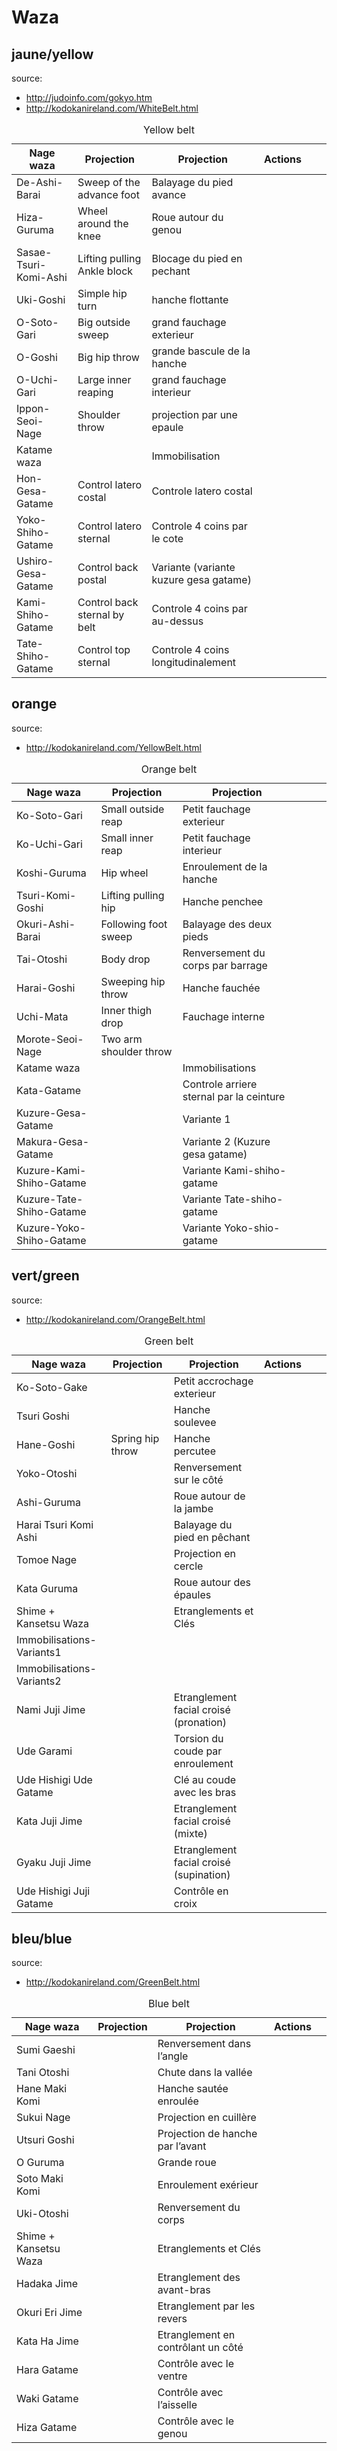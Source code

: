 * Waza
** jaune/yellow
  source:
- http://judoinfo.com/gokyo.htm
- http://kodokanireland.com/WhiteBelt.html

#+CAPTION: Yellow belt
#+NAME:   tab:basic-data
|-----------------------+------------------------------+----------------------------------------+---------------------------------------------+--------------------------------------+---------------------------------|
| Nage waza             | Projection                   | Projection                             | Actions                                     |                                      |                                 |
|-----------------------+------------------------------+----------------------------------------+---------------------------------------------+--------------------------------------+---------------------------------|
| De-Ashi-Barai         | Sweep of the advance foot    | Balayage du pied avance                | [[./img/yellow/de_ashi_barai-330x150.jpg]]      | [[./img/yellow/deashibarai.gif]]         | [[./img/yellow/deashibarai2.gif]]   |
| Hiza-Guruma           | Wheel around the knee        | Roue autour du genou                   | [[./img/yellow/hiza_guruma-328x135.jpg]]        | [[./img/yellow/hizaguruma.gif]]          | [[./img/yellow/hizaguruma2.gif]]    |
| Sasae-Tsuri-Komi-Ashi | Lifting pulling Ankle block  | Blocage du pied en pechant             | [[./img/yellow/Sasae-Tsuri-Komi-Ashi.gif]]      | [[./img/yellow/sasaetsurikomiashi.gif]]  |                                 |
| Uki-Goshi             | Simple hip turn              | hanche flottante                       | [[./img/yellow/uki_goshi-331x188.jpg]]          | [[./img/yellow/ukigoshi.gif]]            | [[./img/yellow/ukigoshi2.gif]]      |
| O-Soto-Gari           | Big outside sweep            | grand fauchage exterieur               | [[./img/yellow/O_soto_gari1-332x168.jpg]]       | [[./img/yellow/osotogari.gif]]           | [[./img/yellow/osotogari2.gif]]     |
| O-Goshi               | Big hip throw                | grande bascule de la hanche            | [[./img/yellow/o_goshi2-329x142.jpg]]           | [[./img/yellow/ogoshi.gif]]              | [[./img/yellow/ogoshi2.gif]]        |
| O-Uchi-Gari           | Large inner reaping          | grand fauchage interieur               | [[./img/yellow/O-Uchi-Gari.gif]]                | [[./img/yellow/ouchigari.gif]]           | [[./img/yellow/ouchigari2.gif]]     |
| Ippon-Seoi-Nage       | Shoulder throw               | projection par une epaule              | [[./img/yellow/ippon_seoi_nage-330x138.jpg]]    | [[./img/yellow/ipponseoinage.gif]]       | [[./img/yellow/ipponseoinage2.gif]] |
|-----------------------+------------------------------+----------------------------------------+---------------------------------------------+--------------------------------------+---------------------------------|
| Katame waza           |                              | Immobilisation                         |                                             |                                      |                                 |
|-----------------------+------------------------------+----------------------------------------+---------------------------------------------+--------------------------------------+---------------------------------|
| Hon-Gesa-Gatame       | Control latero costal        | Controle latero costal                 | [[./img/yellow/Hon_gesa_gatame-262x159.jpg]]    | [[./img/yellow/hon_kesa_gatame1.gif]]    |                                 |
| Yoko-Shiho-Gatame     | Control latero sternal       | Controle 4 coins par le cote           | [[./img/yellow/yoko_shiho_gatame-263x182.jpg]]  | [[./img/yellow/yoko_shiho_gatame.gif]]   |                                 |
| Ushiro-Gesa-Gatame    | Control back postal          | Variante (variante kuzure gesa gatame) | [[./img/yellow/ushiro_gesa_gatame-266x179.jpg]] | [[./img/yellow/ushiro_kesa_gatame1.gif]] |                                 |
| Kami-Shiho-Gatame     | Control back sternal by belt | Controle 4 coins par au-dessus         | [[./img/yellow/kami_shiho_gatame-274x157.jpg]]  | [[./img/yellow/kami_shiho_gatame.gif]]   |                                 |
| Tate-Shiho-Gatame     | Control top sternal          | Controle 4 coins longitudinalement     | [[./img/yellow/Tate_shiho_gatame-176x216.jpg]]  | [[./img/yellow/tate_shiho_gatame.gif]]   |                                 |
|-----------------------+------------------------------+----------------------------------------+---------------------------------------------+--------------------------------------+---------------------------------|

** orange
  source:
- http://kodokanireland.com/YellowBelt.html

#+CAPTION: Orange belt
#+NAME:   tab:basic-data
|--------------------------+------------------------+------------------------------------------+-------------------------------------------+-------------------------------------------+----------------------------------|
| Nage waza                | Projection             | Projection                               |                                           |                                           |                                  |
|--------------------------+------------------------+------------------------------------------+-------------------------------------------+-------------------------------------------+----------------------------------|
| Ko-Soto-Gari             | Small outside reap     | Petit fauchage exterieur                 | [[./img/orange/Ko-Soto-Gari.gif]]             | [[./img/orange/kosotogari.gif]]               | [[./img/orange/kosotogari2.gif]]     |
| Ko-Uchi-Gari             | Small inner reap       | Petit fauchage interieur                 | [[./img/orange/Ko-Uchi-Gari.gif]]             | [[./img/orange/1kouchi.gif]]                  | [[./img/orange/kouchigari2.gif]]     |
| Koshi-Guruma             | Hip wheel              | Enroulement de la hanche                 | [[./img/orange/Koshi-Guruma.gif]]             | [[./img/orange/koshiguruma.gif]]              | [[./img/orange/koshiguruma2.gif]]    |
| Tsuri-Komi-Goshi         | Lifting pulling hip    | Hanche penchee                           | [[./img/orange/Tsuri-Komi-Goshi.gif]]         | [[./img/orange/tsurikomigoshi.gif]]           | [[./img/orange/tsurikomigoshi2.gif]] |
| Okuri-Ashi-Barai         | Following foot sweep   | Balayage des deux pieds                  | [[./img/orange/Okuri-Ashi-Barai.gif]]         | [[./img/orange/okuriashibarai.gif]]           | [[./img/orange/okuriashibarai2.gif]] |
| Tai-Otoshi               | Body drop              | Renversement du corps par barrage        | [[./img/orange/Tai-Otoshi.gif]]               | [[./img/orange/taiotoshi.gif]]                | [[./img/orange/taiotoshi2.gif]]      |
| Harai-Goshi              | Sweeping hip throw     | Hanche fauchée                           | [[./img/orange/Harai-Goshi.gif]]              | [[./img/orange/haraigoshi.gif]]               | [[./img/orange/haraigoshi2.gif]]     |
| Uchi-Mata                | Inner thigh drop       | Fauchage interne                         | [[./img/orange/Uchi-Mata.gif]]                | [[./img/orange/uchimata.gif]]                 | [[./img/orange/uchimata2.gif]]       |
| Morote-Seoi-Nage         | Two arm shoulder throw |                                          | [[./img/orange/Morote-Seoi-Nage.gif]]         | [[./img/orange/moroteseoinage.gif]]           |                                  |
|--------------------------+------------------------+------------------------------------------+-------------------------------------------+-------------------------------------------+----------------------------------|
| Katame waza              |                        | Immobilisations                          |                                           |                                           |                                  |
|--------------------------+------------------------+------------------------------------------+-------------------------------------------+-------------------------------------------+----------------------------------|
| Kata-Gatame              |                        | Controle arriere sternal par la ceinture | [[./img/orange/Kata-Gatame.gif]]              | [[./img/orange/kata_gatame1.gif]]          |                                  |
| Kuzure-Gesa-Gatame       |                        | Variante 1                               | [[./img/orange/Kuzure-Gesa-Gatame.gif]]       | [[./img/orange/kuzure_kesa_gatame1.gif]]   |                                  |
| Makura-Gesa-Gatame       |                        | Variante 2 (Kuzure gesa gatame)          | [[./img/orange/Makura-Gesa-Gatame.gif]]       | [[./img/orange/makura_kesa_gatame.gif]]       |                                  |
| Kuzure-Kami-Shiho-Gatame |                        | Variante Kami-shiho-gatame               | [[./img/orange/Kuzure-Kami-Shiho-Gatame.gif]] | [[./img/orange/kuzure_kami_shio_gatame2.gif]] |                                  |
| Kuzure-Tate-Shiho-Gatame |                        | Variante Tate-shiho-gatame               | [[./img/orange/Kuzure-Tate-Shiho-Gatame.gif]] | [[./img/orange/Kuzure_tate_shiho_gatame.gif]] |                                  |
| Kuzure-Yoko-Shiho-Gatame |                        | Variante Yoko-shio-gatame                | [[./img/orange/Kuzure-Yoko-Shiho-Gatame.gif]] | [[./img/orange/kuzure_yoko_shio_gatame.gif]]  |                                  |
|--------------------------+------------------------+------------------------------------------+-------------------------------------------+-------------------------------------------+----------------------------------|

** vert/green
  source:
- http://kodokanireland.com/OrangeBelt.html

#+CAPTION: Green belt
#+NAME:   tab:basic-data
|---------------------------+------------------+-----------------------------------------+-------------------------------------------+------------------------------------+----------------------------|
| Nage waza                 | Projection       | Projection                              | Actions                                   |                                    |                            |
|---------------------------+------------------+-----------------------------------------+-------------------------------------------+------------------------------------+----------------------------|
| Ko-Soto-Gake              |                  | Petit accrochage exterieur              | [[./img/green/Ko-Soto-Gake.gif]]              | [[./img/green/kosotogake2.gif]]        |                            |
| Tsuri Goshi               |                  | Hanche soulevee                         | [[./img/green/tsurigoshi.gif]]                | [[./img/green/tsurigoshi.gif]]         |                            |
| Hane-Goshi                | Spring hip throw | Hanche percutee                         | [[./img/green/Hane-Goshi.gif]]                | [[./img/green/hanegoshi.gif]]          | [[./img/green/hanegoshi2.gif]] |
| Yoko-Otoshi               |                  | Renversement sur le côté                | [[./img/green/Yoko_Otoshi.gif]]               | [[./img/green/yokootoshi.gif]]         |                            |
| Ashi-Guruma               |                  | Roue autour de la jambe                 | [[./img/green/Ashi-Guruma.gif]]               | [[./img/green/ashiguruma.gif]]         |                            |
| Harai Tsuri Komi Ashi     |                  | Balayage du pied en pêchant             | [[./img/green/haraitsumikomiashi.gif]]        | [[./img/green/haraitsumikomiashi.gif]] |                            |
| Tomoe Nage                |                  | Projection en cercle                    | [[./img/green/Tomoe-Nage.gif]]                | [[./img/green/tomoenage.gif]]          |                            |
| Kata Guruma               |                  | Roue autour des épaules                 | [[./img/green/Kata-Guruma.gif]]               | [[./img/green/kataguruma.gif]]         |                            |
|---------------------------+------------------+-----------------------------------------+-------------------------------------------+------------------------------------+----------------------------|
| Shime + Kansetsu Waza     |                  | Etranglements et Clés                   |                                           |                                    |                            |
|---------------------------+------------------+-----------------------------------------+-------------------------------------------+------------------------------------+----------------------------|
| Immobilisations-Variants1 |                  |                                         | [[./img/green/Immobilisations-Variants1.gif]] |                                    |                            |
| Immobilisations-Variants2 |                  |                                         | [[./img/green/Immobilisations-Variants2.gif]] |                                    |                            |
| Nami Juji Jime            |                  | Etranglement facial croisé (pronation)  | [[./img/green/namijujijime2.jpg]]             |                                    |                            |
| Ude Garami                |                  | Torsion du coude par enroulement        | [[./img/green/udegarami.jpg]]                 |                                    |                            |
| Ude Hishigi Ude Gatame    |                  | Clé au coude avec les bras              | [[./img/green/udehishigiudegatame.gif]]       |                                    |                            |
| Kata Juji Jime            |                  | Etranglement facial croisé (mixte)      | [[./img/green/katajujijime.jpg]]              |                                    |                            |
| Gyaku Juji Jime           |                  | Etranglement facial croisé (supination) | [[./img/green/gyakujujijime.jpg]]             |                                    |                            |
| Ude Hishigi Juji Gatame   |                  | Contrôle en croix                       | [[./img/green/udehishigijujigatame.jpg]]      |                                    |                            |
|---------------------------+------------------+-----------------------------------------+-------------------------------------------+------------------------------------+----------------------------|
** bleu/blue
  source:
- http://kodokanireland.com/GreenBelt.html

#+CAPTION: Blue belt
#+NAME:   tab:basic-data
|-----------------------+------------+------------------------------------+-------------------------------+---------------------------|
| Nage waza             | Projection | Projection                         | Actions                       |                           |
|-----------------------+------------+------------------------------------+-------------------------------+---------------------------|
| Sumi Gaeshi           |            | Renversement dans l’angle          | [[./img/blue/sumigaeshi2.gif]]    |                           |
| Tani Otoshi           |            | Chute dans la vallée               | [[./img/blue/tani_otoshi2.gif]]   |                           |
| Hane Maki Komi        |            | Hanche sautée enroulée             | [[./img/blue/hanemakikomi4.gif]]  |                           |
| Sukui Nage            |            | Projection en cuillère             | [[./img/blue/sukui_nage2.gif]]    |                           |
| Utsuri Goshi          |            | Projection de hanche par l’avant   | [[./img/blue/utsurigoshi.gif]]    |                           |
| O Guruma              |            | Grande roue                        | [[./img/blue/oguruma2.gif]]       |                           |
| Soto Maki Komi        |            | Enroulement exérieur               | [[./img/blue/sotomakikomi.gif]]   |                           |
| Uki-Otoshi            |            | Renversement du corps              | [[./img/blue/Uki-Otoshi.gif]]     | [[./img/blue/ukiotoshi2.gif]] |
|-----------------------+------------+------------------------------------+-------------------------------+---------------------------|
| Shime + Kansetsu Waza |            | Etranglements et Clés              |                               |                           |
|-----------------------+------------+------------------------------------+-------------------------------+---------------------------|
| Hadaka Jime           |            | Etranglement des avant-bras        | [[./img/blue/hadaka_jime.jpg]]    |                           |
| Okuri Eri Jime        |            | Etranglement par les revers        | [[./img/blue/okuri_eri_jime.jpg]] |                           |
| Kata Ha Jime          |            | Etranglement en contrôlant un côté | [[./img/blue/kata_ha_jime.jpg]]   |                           |
| Hara Gatame           |            | Contrôle avec le ventre            | [[./img/blue/hara_gatame.jpg]]    |                           |
| Waki Gatame           |            | Contrôle avec l’aisselle           | [[./img/blue/waki_gatame.jpg]]    |                           |
| Hiza Gatame           |            | Contrôle avec le genou             | [[./img/blue/hiza_gatame.jpg]]    |                           |
|-----------------------+------------+------------------------------------+-------------------------------+---------------------------|

** marron/brown
  source:
- http://kodokanireland.com/BlueBelt.html

#+CAPTION: Brown belt
#+NAME:   tab:basic-data

|---------------------------+------------+--------------------------------------+---------------------------------------+-----------------------------|
| Nage waza                 | Projection | Projection                           | Actions                               |                             |
|---------------------------+------------+--------------------------------------+---------------------------------------+-----------------------------|
| Ashi-Gatame-Jime          |            |                                      | [[./img/brown/Ashi-Gatame-Jime.gif]]      |                             |
| Kata-Juji-Jime            |            |                                      | [[./img/brown/Kata-Juji-Jime.gif]]        |                             |
| Morote-Jime               |            |                                      | [[./img/brown/Morote-Jime.gif]]           |                             |
| Sode-Guruma-Jime          |            |                                      | [[./img/brown/Sode-Guruma-Jime.gif]]      |                             |
| Hara-Gatame               |            |                                      | [[./img/brown/Hara_Gatame.gif]]           |                             |
| Harai-Tsuri-Komi-Ashi     |            |                                      | [[./img/brown/Harai_Tsuri_Komi_Ashi.gif]] |                             |
| Hiza-Gatame               |            |                                      | [[./img/brown/Hiza_Gatame.gif]]           |                             |
| Juji-Gatame               |            |                                      | [[./img/brown/Juji_Gatame.gif]]           |                             |
| O-Guruma                  |            |                                      | [[./img/brown/O_Guruma.gif]]              |                             |
| O-Soto-Otoshi             |            |                                      | [[./img/brown/O_Soto_Otoshi.gif]]         |                             |
| Soto-Maki-Komi            |            |                                      | [[./img/brown/Soto_Maki_Komi.gif]]        |                             |
| Ude-Garami                |            |                                      | [[./img/brown/Ude_Garami.gif]]            |                             |
| Ude-Gatame                |            |                                      | [[./img/brown/Ude_Gatame.gif]]            |                             |
| Uki-Waza                  |            |                                      | [[./img/brown/Uki_Waza.gif]]              |                             |
| Waki-Gatame               |            |                                      | [[./img/brown/Waki_Gatame.gif]]           |                             |
| O Soto Guruma             |            | Grande roue extérieure               | [[./img/brown/o_soto_guruma.gif]]         |                             |
| Uki Waza                  |            | Technique flottée                    | [[./img/brown/ukiwaza.gif]]               |                             |
| Yoko Wakare               |            | Séparation de côté                   | [[./img/brown/yoko_wakare.gif]]           |                             |
| Yoko Guruma               |            | Roue de côté                         | [[./img/brown/yokoguruma.gif]]            |                             |
| Ushiro Goshi              |            | Projection de la jambe par l’arrière | [[./img/brown/ushirogoshi.gif]]           |                             |
| Ura Nage                  |            | Projection en se lançant en arrière  | [[./img/brown/uranage.gif]]               |                             |
| Sumi Otoshi               |            | Chute dans l’angle                   | [[./img/brown/sumiotoshi.gif]]            |                             |
| Yoko Gake                 |            | Accrochage de côté                   | [[./img/brown/yokogake.gif]]              |                             |
|---------------------------+------------+--------------------------------------+---------------------------------------+-----------------------------|
| Katame waza               |            |                                      |                                       |                             |
|---------------------------+------------+--------------------------------------+---------------------------------------+-----------------------------|
| Morote Jime               |            | Etranglement facial non croisé       | [[./img/brown/Morote-Jime.gif]]           | [[./img/brown/morotejime2.gif]] |
| Ashi Gatame Jime          |            | Etranglement avec l’aide d’une jambe | [[./img/brown/Ashi-Gatame-Jime.gif]]      |                             |
| Katate Jime               |            | Etranglement d’une seule main        | [[./img/brown/katatejime3.gif]]           |                             |
| Ude]] Hishigi Hiza Gatame |            | Hyper extension avec le genou        | [[./img/brown/Hiza_Gatame.gif]]           | [[./img/brown/hiza_gatame.jpg]] |
| Ude Hishigi Waki Gatame   |            | Hyper extension avec l aisselle      | [[./img/brown/Waki_Gatame.gif]]           | [[./img/brown/waki_gatame.jpg]] |
| Hara Gatame               |            | Hyper extension avec le ventre       | [[./img/brown/Hara_Gatame.gif]]           | [[./img/brown/hara_gatame.jpg]] |
|---------------------------+------------+--------------------------------------+---------------------------------------+-----------------------------|

Kata?
| [[./img/brown/2nd_Rear_Entry.gif]]    |
| [[./img/brown/2nd_Side_Entry.gif]]    |
| [[./img/brown/3rd_Side_Entry.gif]]    |
| [[./img/brown/4th_Entry_on_Back.gif]] |
| [[./img/brown/5th_Entry_on_Back.gif]] |
| [[./img/brown/5th_Front_Entry.gif]]   |
| [[./img/brown/6th_Front_Entry.gif]]   |

** noir/black
  source:
- http://kodokanireland.com/BrownBelt.html

#+CAPTION: Black belt
#+NAME:   tab:basic-data
|--------------+---------+---+------------------------------|
| Nage waza    | Meaning |   | Actions                      |
|--------------+---------+---+------------------------------|
| Te-Guruma    |         |   | [[./img/black/Te_Guruma.gif]]    |
| Ushiro-Goshi |         |   | [[./img/black/Ushiro_Goshi.gif]] |
| Utsuri-Goshi |         |   | [[./img/black/Utsuri_Goshi.gif]] |
| Yoko-Guruma  |         |   | [[./img/black/Yoko_Guruma.gif]]  |
|--------------+---------+---+------------------------------|
| Katame waza  |         |   |                              |
|--------------+---------+---+------------------------------|

Kata?
| [[./img/black/1st_Leg_Escape.gif]] |
| [[./img/black/2nd_Leg_Escape.gif]] |
| [[./img/black/3rd_Leg_Escape.gif]] |
| [[./img/black/3rd_Rear_Entry.gif]] |
| [[./img/black/4th_Side_Entry.gif]] |
| [[./img/black/6th_Entry_on_Back.gif]] |
| [[./img/black/7th_Entry_on_Back.gif]] |
| [[./img/black/7th_Front_Entry.gif]] |
| [[./img/black/8th_Front_Entry.gif]] |

* Glossary
|-------------------+----------------------------------------------+------------+---------------------------------|
| Japonais          | Français                                     | Japonais   | Français                        |
|-------------------+----------------------------------------------+------------+---------------------------------|
| Age               | Lever                                        | Kuzure     | Déséquilibrer                   |
| Arashi            | Tempête                                      | Kuzushi    | Déséquilibre                    |
| Ashi              | Pied, jambe                                  | Kuzushi    | Rompre, déformer la position    |
| Atama             | Tête                                         | M          |                                 |
| B                 |                                              | Mae        | Face                            |
| Barai             | Balayer                                      | Maita      | Je suis battu                   |
| Bu                | Combat, guerrier                             | Maki       | Enrouler                        |
| D                 |                                              | Mata       | Intérieur des cuisses           |
| Daki              | Prendre dans ses bras                        | Migi       | Droit, à droite                 |
| De                | Avancé, (qui est devant), en avant           | Mochi      | Prendre avec les mains          |
| Do                | Voie, chemin, tronc                          | Morote     | Deux  mains                     |
| Dori              | Prendre                                      | Mune       | Poitrine                        |
| E                 |                                              | N          |                                 |
| Eri               | Revers                                       | Nage       | Projection                      |
| Erikubiunji       | Nuque                                        | Ne         | Couché                          |
| F                 |                                              | Ni         | 2                               |
| Fumikomi          | Avancer le pied à l'intérieur                | O          |                                 |
| G                 |                                              | O          | Grand                           |
| Gaeshi            | Contre attaque, renverser                    | Obi        | Ceinture                        |
| Gake              | Prendre, exécuter                            | Okuri      | Envoyé                          |
| Garami            | Maintenir                                    | Osae       | Immobiliser                     |
| Gari              | Fauchage                                     | Otoshi     | Tombé                           |
| Gatame ( Katame ) | Contrôle, immobilisation                     | R          |                                 |
| Geiko             | exercice                                     | Rio        | Deux                            |
| Gi                | Vêtements pour la pratique des arts martiaux | Riu        | Ecole, méthode                  |
| Go                | Puissance, force, 5                          | Roku       | 6                               |
| Gokusoku          | Art de combattre en tenue légère             | S          |                                 |
| Goshi ( Kosho )   | Hanche                                       | Sabaki     | Esquiver, Tourner, Défendre     |
| Guruma            | Roue                                         | San        | 3                               |
| H                 |                                              | Sasae      | Maintenir                       |
| Hachi             | 8                                            | Seoi       | Epaule, dos                     |
| Hadaka            | Nu                                           | Seoi       | Prendre sur le dos, les épaules |
| Hane              | Bondir                                       | Shi        | 4                               |
| Har               | Ventre                                       | Shichi     | 7                               |
| Harai             | Balayer                                      | Shiho      | Quatre côtés                    |
| Henka             | Changement                                   | Shime      | Etranglement                    |
| Hidari            | Gauche                                       | Shisei     | Posture                         |
| Hiji              | Coude                                        | Sode       | Manche                          |
| Hishigi           | Casser                                       | Soto       |                                 |
| Hiza              | Genou                                        | Sumi       |                                 |
| Hizi              | Coude                                        | Sutemi     |                                 |
| Hon               | Fondamental, livre                           | T          |                                 |
| I                 |                                              | Tachi      | Debout                          |
| Ichi              | 1                                            | Tai        | Corps                           |
| J                 |                                              | Tanden     | Abdomen                         |
| Jitsu             | Technique                                    | Tate       | Vertical                        |
| Ju                | Souple                                       | Te         | Main                            |
| Jû                | 10                                           | Tekubi     | Poignet                         |
| Judogi            | Tenue de judo ( habits )                     | Tori       | Prendre                         |
| Juji              | Croix                                        | Tsugi      | Succession                      |
| K                 |                                              | Tsukomi    | Pousser                         |
| Kakato            | Talon                                        | Tsuri      | Lever, pêcher                   |
| Kake              | Mouvement positif                            | Tsuri komi | Traction en soulevant           |
| Kakemono          | Peinture, japonaise                          | U          |                                 |
| Kami              | Au dessus                                    | Uchi       | Intérieur                       |
| Kani              | Langouste                                    | Ude        | Bras                            |
| Kansetsu          | Luxation                                     | Uke        | Recevoir                        |
| Karate do         | Voie de la main vide                         | Uki        | Flotter                         |
| Kata              | Epaule                                       | Ura        | Opposé                          |
| Keikogi           | Habits d'entraînements                       | Ushiro     | Dernière                        |
| Kendo             | Escrime                                      | Utsuri     | Déplacer                        |
| Kensui            | Prendre par les mains                        | W          |                                 |
| Kinu   p          | Soie                                         | Waki       | Aisselle                        |
| Kiudo             | Arc                                          | Waza       | Art                             |
| Ko                | Petit                                        | Y          |                                 |
| Kokoro            | Esprit                                       | Yama       | Montagne                        |
| Komi              | Dedans                                       | Yo         | 3                               |
| Ku                | 9                                            | Yoko       | Côté                            |
| Kubi              | Cou                                          | Yon        | 4                               |
| Kumi              | Prise                                        | Yubi       | Doigt                           |
| Kuzure            | Variante                                     |            |                                 |
|-------------------+----------------------------------------------+------------+---------------------------------|
